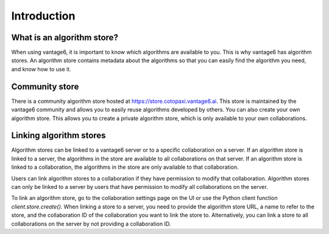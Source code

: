 .. _algorithm-store:

Introduction
------------

What is an algorithm store?
"""""""""""""""""""""""""""

When using vantage6, it is important to know which algorithms are available
to you. This is why vantage6 has algorithm stores. An algorithm store contains
metadata about the algorithms so that you can easily find the algorithm you
need, and know how to use it.

.. _community-store:

Community store
"""""""""""""""

There is a community algorithm store hosted at https://store.cotopaxi.vantage6.ai.
This store is maintained by the vantage6 community and allows you to easily reuse
algorithms developed by others. You can also create your own algorithm store.
This allows you to create a private algorithm store, which is only available to your
own collaborations.

.. # TODO add link to creating algorithm store
.. TODO add links to an architectural page where algorithm store is explained

.. _algorithm-store-linking:

Linking algorithm stores
""""""""""""""""""""""""

Algorithm stores can be linked to a vantage6 server or to a specific
collaboration on a server. If an algorithm store is linked to a server, the
algorithms in the store are available to all collaborations on that server. If
an algorithm store is linked to a collaboration, the algorithms in the store
are only available to that collaboration.

Users can link algorithm stores to a collaboration if they have permission to
modify that collaboration. Algorithm stores can only be linked to a server by
users that have permission to modify all collaborations on the server.

To link an algorithm store, go to the collaboration settings page on the UI or use
the Python client function `client.store.create()`. When linking a store to a server,
you need to provide the algorithm store URL, a name to refer to the store, and the
collaboration ID of the collaboration you want to link the store to. Alternatively,
you can link a store to all collaborations on the server by not providing a
collaboration ID.